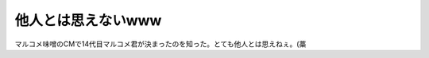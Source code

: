 他人とは思えないwww
===================

マルコメ味噌のCMで14代目マルコメ君が決まったのを知った。とても他人とは思えねぇ。(藁






.. author:: default
.. categories:: nonsense
.. tags::
.. comments::
